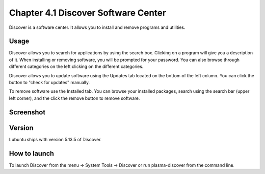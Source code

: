 Chapter 4.1 Discover Software Center
==========================================
Discover is a software center. It allows you to install and remove programs and utilities.

Usage
------
Discover allows you to search for applications by using the search box. Clicking on a program will give you a description of it. When installing or removing software, you will be prompted for your password. You can also browse through different categories on the left clicking on the different categories.

Discover allows you to update software using the Updates tab located on the bottom of the left column. You can click the button to "check for updates" manually.

To remove software use the Installed tab. You can browse your installed packages, search using the search bar (upper left corner), and the click the remove button to remove software.

Screenshot
----------

.. image:: discover_screen.png

Version
-------
Lubuntu ships with version 5.13.5 of Discover.

How to launch
-------------
To launch Discover from the menu -> System Tools -> Discover or run plasma-discover from the command line.
